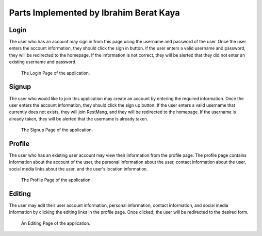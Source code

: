 Parts Implemented by Ibrahim Berat Kaya
================================


Login
-----------

The user who has an account may sign in from this page using the username and password of the user. Once the user enters the account information, they should click the sign in button. 
If the user enters a valid username and password, they will be redirected to the homepage. If the information is not correct, they will be alerted that they did not enter an existing username and password.

.. figure:: login.png
      :scale: 50 %
      :alt: Login Page

      The Login Page of the application.

Signup
-----------

The user who would like to join this application may create an account by entering the required information. Once the user enters the account information, they should click the sign up button. 
If the user enters a valid username that currently does not exists, they will join RestMang, and they will be redirected to the homepage. If the username is already taken, they will be alerted that the username is already taken.

.. figure:: signup.png
      :scale: 50 %
      :alt: Signup Page

      The Signup Page of the application.


Profile 
-----------

The user who has an existing user account may view their information from the profile page. The profile page contains information about the account of the user, the personal information about the user, contact information about the user, social media links about the user, and the user's location information.


.. figure:: profile.png
      :scale: 50 %
      :alt: Profile Page

      The Profile Page of the application.


Editing 
-----------

The user may edit their user account information, personal information, contact information, and social media information by clicking the editing links in the profile page. Once clicked, the user will be redirected to the desired form.


.. figure:: editing.png
      :scale: 50 %
      :alt: Editing Page

      An Editing Page of the application.
